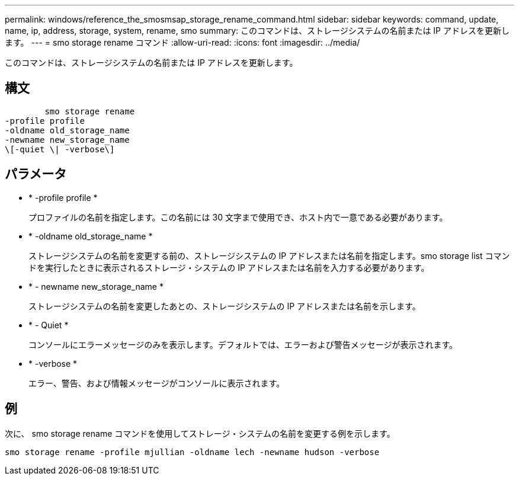 ---
permalink: windows/reference_the_smosmsap_storage_rename_command.html 
sidebar: sidebar 
keywords: command, update, name, ip, address, storage, system, rename, smo 
summary: このコマンドは、ストレージシステムの名前または IP アドレスを更新します。 
---
= smo storage rename コマンド
:allow-uri-read: 
:icons: font
:imagesdir: ../media/


[role="lead"]
このコマンドは、ストレージシステムの名前または IP アドレスを更新します。



== 構文

[listing]
----

        smo storage rename
-profile profile
-oldname old_storage_name
-newname new_storage_name
\[-quiet \| -verbose\]
----


== パラメータ

* * -profile profile *
+
プロファイルの名前を指定します。この名前には 30 文字まで使用でき、ホスト内で一意である必要があります。

* * -oldname old_storage_name *
+
ストレージシステムの名前を変更する前の、ストレージシステムの IP アドレスまたは名前を指定します。smo storage list コマンドを実行したときに表示されるストレージ・システムの IP アドレスまたは名前を入力する必要があります。

* * - newname new_storage_name *
+
ストレージシステムの名前を変更したあとの、ストレージシステムの IP アドレスまたは名前を示します。

* * - Quiet *
+
コンソールにエラーメッセージのみを表示します。デフォルトでは、エラーおよび警告メッセージが表示されます。

* * -verbose *
+
エラー、警告、および情報メッセージがコンソールに表示されます。





== 例

次に、 smo storage rename コマンドを使用してストレージ・システムの名前を変更する例を示します。

[listing]
----
smo storage rename -profile mjullian -oldname lech -newname hudson -verbose
----